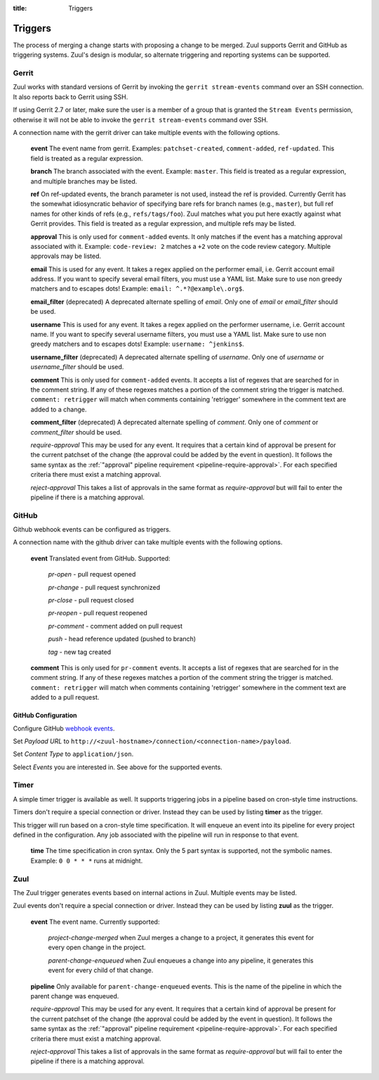 :title: Triggers

Triggers
========

The process of merging a change starts with proposing a change to be
merged. Zuul supports Gerrit and GitHub as triggering systems.
Zuul's design is modular, so alternate triggering and reporting
systems can be supported.

Gerrit
------

Zuul works with standard versions of Gerrit by invoking the ``gerrit
stream-events`` command over an SSH connection.  It also reports back
to Gerrit using SSH.

If using Gerrit 2.7 or later, make sure the user is a member of a group
that is granted the ``Stream Events`` permission, otherwise it will not
be able to invoke the ``gerrit stream-events`` command over SSH.

A connection name with the gerrit driver can take multiple events with
the following options.

  **event**
  The event name from gerrit.  Examples: ``patchset-created``,
  ``comment-added``, ``ref-updated``.  This field is treated as a
  regular expression.

  **branch**
  The branch associated with the event.  Example: ``master``.  This
  field is treated as a regular expression, and multiple branches may
  be listed.

  **ref**
  On ref-updated events, the branch parameter is not used, instead the
  ref is provided.  Currently Gerrit has the somewhat idiosyncratic
  behavior of specifying bare refs for branch names (e.g., ``master``),
  but full ref names for other kinds of refs (e.g., ``refs/tags/foo``).
  Zuul matches what you put here exactly against what Gerrit
  provides.  This field is treated as a regular expression, and
  multiple refs may be listed.

  **approval**
  This is only used for ``comment-added`` events.  It only matches if
  the event has a matching approval associated with it.  Example:
  ``code-review: 2`` matches a ``+2`` vote on the code review category.
  Multiple approvals may be listed.

  **email**
  This is used for any event.  It takes a regex applied on the performer
  email, i.e. Gerrit account email address.  If you want to specify
  several email filters, you must use a YAML list.  Make sure to use non
  greedy matchers and to escapes dots!
  Example: ``email: ^.*?@example\.org$``.

  **email_filter** (deprecated)
  A deprecated alternate spelling of *email*.  Only one of *email* or
  *email_filter* should be used.

  **username**
  This is used for any event.  It takes a regex applied on the performer
  username, i.e. Gerrit account name.  If you want to specify several
  username filters, you must use a YAML list.  Make sure to use non greedy
  matchers and to escapes dots!
  Example: ``username: ^jenkins$``.

  **username_filter** (deprecated)
  A deprecated alternate spelling of *username*.  Only one of *username* or
  *username_filter* should be used.

  **comment**
  This is only used for ``comment-added`` events.  It accepts a list of
  regexes that are searched for in the comment string. If any of these
  regexes matches a portion of the comment string the trigger is
  matched. ``comment: retrigger`` will match when comments
  containing 'retrigger' somewhere in the comment text are added to a
  change.

  **comment_filter** (deprecated)
  A deprecated alternate spelling of *comment*.  Only one of *comment* or
  *comment_filter* should be used.

  *require-approval*
  This may be used for any event.  It requires that a certain kind
  of approval be present for the current patchset of the change (the
  approval could be added by the event in question).  It follows the
  same syntax as the :ref:`"approval" pipeline requirement
  <pipeline-require-approval>`. For each specified criteria there must
  exist a matching approval.

  *reject-approval*
  This takes a list of approvals in the same format as
  *require-approval* but will fail to enter the pipeline if there is
  a matching approval.


GitHub
------

Github webhook events can be configured as triggers.

A connection name with the github driver can take multiple events with the
following options.

  **event**
  Translated event from GitHub. Supported:

    *pr-open* - pull request opened

    *pr-change* - pull request synchronized

    *pr-close* - pull request closed

    *pr-reopen* - pull request reopened

    *pr-comment* - comment added on pull request

    *push* - head reference updated (pushed to branch)

    *tag* - new tag created

  **comment**
  This is only used for ``pr-comment`` events.  It accepts a list of
  regexes that are searched for in the comment string. If any of these
  regexes matches a portion of the comment string the trigger is
  matched. ``comment: retrigger`` will match when comments
  containing 'retrigger' somewhere in the comment text are added to a
  pull request.


GitHub Configuration
~~~~~~~~~~~~~~~~~~~~

Configure GitHub `webhook events
<https://developer.github.com/webhooks/creating/>`_.

Set *Payload URL* to
``http://<zuul-hostname>/connection/<connection-name>/payload``.

Set *Content Type* to ``application/json``.

Select *Events* you are interested in. See above for the supported events.



Timer
-----

A simple timer trigger is available as well.  It supports triggering
jobs in a pipeline based on cron-style time instructions.

Timers don't require a special connection or driver. Instead they can
be used by listing **timer** as the trigger.

This trigger will run based on a cron-style time specification.
It will enqueue an event into its pipeline for every project
defined in the configuration.  Any job associated with the
pipeline will run in response to that event.

  **time**
  The time specification in cron syntax.  Only the 5 part syntax is
  supported, not the symbolic names.  Example: ``0 0 * * *`` runs
  at midnight.

Zuul
----

The Zuul trigger generates events based on internal actions in Zuul.
Multiple events may be listed.

Zuul events don't require a special connection or driver. Instead they
can be used by listing **zuul** as the trigger.

  **event**
  The event name.  Currently supported:

    *project-change-merged* when Zuul merges a change to a project,
    it generates this event for every open change in the project.

    *parent-change-enqueued* when Zuul enqueues a change into any
    pipeline, it generates this event for every child of that
    change.

  **pipeline**
  Only available for ``parent-change-enqueued`` events.  This is the
  name of the pipeline in which the parent change was enqueued.

  *require-approval*
  This may be used for any event.  It requires that a certain kind
  of approval be present for the current patchset of the change (the
  approval could be added by the event in question).  It follows the
  same syntax as the :ref:`"approval" pipeline requirement
  <pipeline-require-approval>`. For each specified criteria there must
  exist a matching approval.

  *reject-approval*
  This takes a list of approvals in the same format as
  *require-approval* but will fail to enter the pipeline if there is
  a matching approval.

